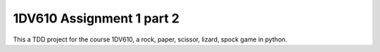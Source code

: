 1DV610 Assignment 1 part 2
==========================

This a TDD project for the course 1DV610, a rock, paper, scissor, lizard, spock game in python.
